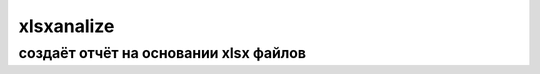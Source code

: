 xlsxanalize
=====================

создаёт отчёт на основании xlsx файлов
---------------------------------------
